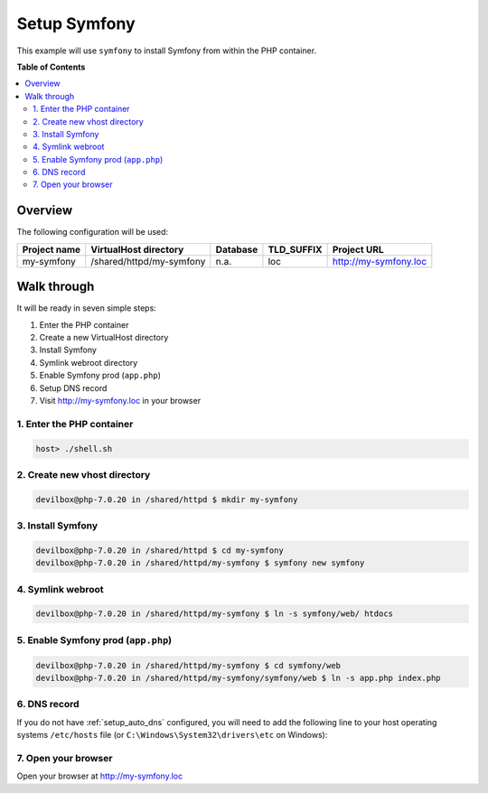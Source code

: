 .. _example_setup_symfony:

*************
Setup Symfony
*************

This example will use ``symfony`` to install Symfony from within the PHP container.

.. seealso:: `Official Symfony Documentation <https://symfony.com/doc/current/setup.html>`_


**Table of Contents**

.. contents:: :local:


Overview
========

The following configuration will be used:

+--------------+--------------------------+-------------+------------+-----------------------+
| Project name | VirtualHost directory    | Database    | TLD_SUFFIX | Project URL           |
+==============+==========================+=============+============+=======================+
| my-symfony   | /shared/httpd/my-symfony | n.a.        | loc        | http://my-symfony.loc |
+--------------+--------------------------+-------------+------------+-----------------------+


Walk through
============

It will be ready in seven simple steps:

1. Enter the PHP container
2. Create a new VirtualHost directory
3. Install Symfony
4. Symlink webroot directory
5. Enable Symfony prod (``app.php``)
6. Setup DNS record
7. Visit http://my-symfony.loc in your browser


.. seealso:: :ref:`available_tools`


1. Enter the PHP container
--------------------------

.. code-block:: bash

   host> ./shell.sh

.. seealso:: :ref:`work_inside_the_php_container`


2. Create new vhost directory
-----------------------------

.. code-block:: bash

   devilbox@php-7.0.20 in /shared/httpd $ mkdir my-symfony


3. Install Symfony
------------------

.. code-block:: bash

   devilbox@php-7.0.20 in /shared/httpd $ cd my-symfony
   devilbox@php-7.0.20 in /shared/httpd/my-symfony $ symfony new symfony


4. Symlink webroot
------------------

.. code-block:: bash

   devilbox@php-7.0.20 in /shared/httpd/my-symfony $ ln -s symfony/web/ htdocs


5. Enable Symfony prod (``app.php``)
------------------------------------

.. code-block:: bash

   devilbox@php-7.0.20 in /shared/httpd/my-symfony $ cd symfony/web
   devilbox@php-7.0.20 in /shared/httpd/my-symfony/symfony/web $ ln -s app.php index.php


6. DNS record
-------------

If you do not have :ref:`setup_auto_dns` configured, you will need to add the
following line to your host operating systems ``/etc/hosts`` file
(or ``C:\Windows\System32\drivers\etc`` on Windows):

.. code-block:: bash
   :caption: /etc/hosts

   127.0.0.1 my-symfony.loc

.. seealso::

   * :ref:`howto_add_project_hosts_entry_on_mac`
   * :ref:`howto_add_project_hosts_entry_on_win`
   * :ref:`setup_auto_dns`


7. Open your browser
--------------------

Open your browser at http://my-symfony.loc
